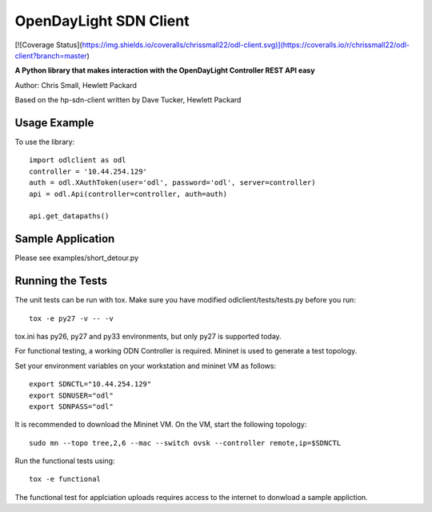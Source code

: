 OpenDayLight SDN Client
=============
.. image:: https://travis-ci.org/chrissmall22/odl-client.png?branch=master
    :target: https://travis-ci.org/chrissmall22/odl-client
[![Coverage Status](https://img.shields.io/coveralls/chrissmall22/odl-client.svg)](https://coveralls.io/r/chrissmall22/odl-client?branch=master)
    
**A Python library that makes interaction with the OpenDayLight Controller REST API easy**

Author: Chris Small, Hewlett Packard

Based on the hp-sdn-client written by Dave Tucker, Hewlett Packard


Usage Example
-------------

To use the library::

    import odlclient as odl
    controller = '10.44.254.129'
    auth = odl.XAuthToken(user='odl', password='odl', server=controller)
    api = odl.Api(controller=controller, auth=auth)

    api.get_datapaths()


Sample Application
------------------

Please see examples/short_detour.py

Running the Tests
-----------------

The unit tests can be run with tox. Make sure you have modified odlclient/tests/tests.py before you run::

    tox -e py27 -v -- -v

tox.ini has py26, py27 and py33 environments, but only py27 is supported today.

For functional testing, a working ODN Controller is required. Mininet is used to generate a test topology.

Set your environment variables on your workstation and mininet VM as follows::

    export SDNCTL="10.44.254.129"
    export SDNUSER="odl"
    export SDNPASS="odl"

It is recommended to download the Mininet VM. On the VM, start the following topology::

    sudo mn --topo tree,2,6 --mac --switch ovsk --controller remote,ip=$SDNCTL

Run the functional tests using::

    tox -e functional

The functional test for applciation uploads requires access to the internet to donwload a sample appliction.

